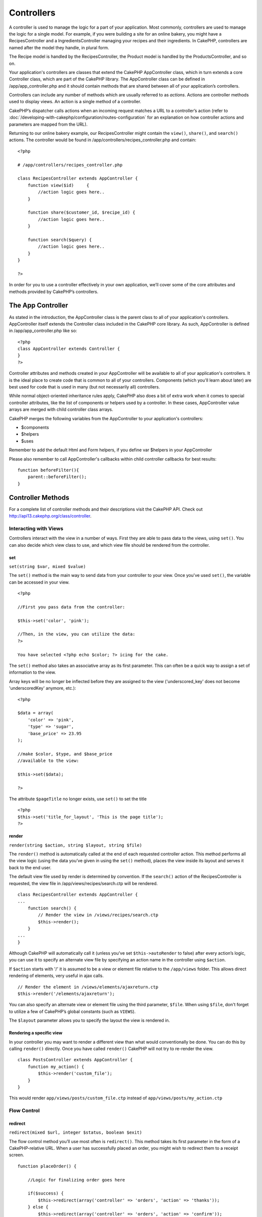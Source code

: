 Controllers
################

A controller is used to manage the logic for a part of your
application. Most commonly, controllers are used to manage the
logic for a single model. For example, if you were building a site
for an online bakery, you might have a RecipesController and a
IngredientsController managing your recipes and their ingredients.
In CakePHP, controllers are named after the model they handle, in
plural form.

The Recipe model is handled by the RecipesController, the Product
model is handled by the ProductsController, and so on.

Your application's controllers are classes that extend the CakePHP
AppController class, which in turn extends a core Controller class,
which are part of the CakePHP library. The AppController class can
be defined in /app/app\_controller.php and it should contain
methods that are shared between all of your application’s
controllers.

Controllers can include any number of methods which are usually
referred to as *actions*. Actions are controller methods used to
display views. An action is a single method of a controller.

CakePHP’s dispatcher calls actions when an incoming request matches
a URL to a controller’s action (refer to
:doc:`/developing-with-cakephp/configuration/routes-configuration` for an
explanation on how controller actions and parameters are mapped
from the URL).

Returning to our online bakery example, our RecipesController might
contain the ``view()``, ``share()``, and ``search()`` actions. The
controller would be found in
/app/controllers/recipes\_controller.php and contain:

::

        <?php
        
        # /app/controllers/recipes_controller.php
    
        class RecipesController extends AppController {
            function view($id)     {
                //action logic goes here..
            }
    
            function share($customer_id, $recipe_id) {
                //action logic goes here..
            }
    
            function search($query) {
                //action logic goes here..
            }
        }
    
        ?>

In order for you to use a controller effectively in your own
application, we’ll cover some of the core attributes and methods
provided by CakePHP’s controllers.

The App Controller
------------------------

As stated in the introduction, the AppController class is the
parent class to all of your application's controllers.
AppController itself extends the Controller class included in the
CakePHP core library. As such, AppController is defined in
/app/app\_controller.php like so:

::

    <?php
    class AppController extends Controller {
    }
    ?>

Controller attributes and methods created in your AppController
will be available to all of your application's controllers. It is
the ideal place to create code that is common to all of your
controllers. Components (which you'll learn about later) are best
used for code that is used in many (but not necessarily all)
controllers.

While normal object-oriented inheritance rules apply, CakePHP also
does a bit of extra work when it comes to special controller
attributes, like the list of components or helpers used by a
controller. In these cases, AppController value arrays are merged
with child controller class arrays.

CakePHP merges the following variables from the AppController to
your application's controllers:


-  $components
-  $helpers
-  $uses

Remember to add the default Html and Form helpers, if you define
var $helpers in your AppController

Please also remember to call AppController's callbacks within child
controller callbacks for best results:

::

    function beforeFilter(){
        parent::beforeFilter();
    }


Controller Methods
------------------

For a complete list of controller methods and their descriptions
visit the CakePHP API. Check out
`http://api13.cakephp.org/class/controller <http://api13.cakephp.org/class/controller>`_.

Interacting with Views
~~~~~~~~~~~~~~~~~~~~~~

Controllers interact with the view in a number of ways. First they
are able to pass data to the views, using ``set()``. You can also
decide which view class to use, and which view file should be
rendered from the controller.

set
^^^

``set(string $var, mixed $value)``

The ``set()`` method is the main way to send data from your
controller to your view. Once you've used ``set()``, the variable
can be accessed in your view.

::

    <?php

    //First you pass data from the controller:

    $this->set('color', 'pink');

    //Then, in the view, you can utilize the data:
    ?>

    You have selected <?php echo $color; ?> icing for the cake.

The ``set()`` method also takes an associative array as its first
parameter. This can often be a quick way to assign a set of
information to the view.

Array keys will be no longer be inflected before they are assigned
to the view ('underscored\_key' does not become 'underscoredKey'
anymore, etc.):

::

    <?php

    $data = array(
        'color' => 'pink',
        'type' => 'sugar',
        'base_price' => 23.95
    );

    //make $color, $type, and $base_price 
    //available to the view:

    $this->set($data);  

    ?>

The attribute ``$pageTitle`` no longer exists, use ``set()`` to set
the title

::

    <?php
    $this->set('title_for_layout', 'This is the page title');
    ?>

render
^^^^^^

``render(string $action, string $layout, string $file)``

The ``render()`` method is automatically called at the end of each
requested controller action. This method performs all the view
logic (using the data you’ve given in using the ``set()`` method),
places the view inside its layout and serves it back to the end
user.

The default view file used by render is determined by convention.
If the ``search()`` action of the RecipesController is requested,
the view file in /app/views/recipes/search.ctp will be rendered.

::

    class RecipesController extends AppController {
    ...
        function search() {
            // Render the view in /views/recipes/search.ctp
            $this->render();
        }
    ...
    }

Although CakePHP will automatically call it (unless you’ve set
``$this->autoRender`` to false) after every action’s logic, you can
use it to specify an alternate view file by specifying an action
name in the controller using ``$action``.

If ``$action`` starts with '/' it is assumed to be a view or
element file relative to the ``/app/views`` folder. This allows
direct rendering of elements, very useful in ajax calls.
::

    // Render the element in /views/elements/ajaxreturn.ctp
    $this->render('/elements/ajaxreturn');

You can also specify an alternate view or element file using the
third parameter, ``$file``. When using ``$file``, don't forget to
utilize a few of CakePHP’s global constants (such as ``VIEWS``).

The ``$layout`` parameter allows you to specify the layout the view
is rendered in.

Rendering a specific view
^^^^^^^^^^^^^^^^^^^^^^^^^

In your controller you may want to render a different view than
what would conventionally be done. You can do this by calling
``render()`` directly. Once you have called ``render()`` CakePHP
will not try to re-render the view.

::

    class PostsController extends AppController {
        function my_action() {
            $this->render('custom_file');
        }
    }

This would render ``app/views/posts/custom_file.ctp`` instead of
``app/views/posts/my_action.ctp``

Flow Control
~~~~~~~~~~~~

redirect
^^^^^^^^

``redirect(mixed $url, integer $status, boolean $exit)``

The flow control method you’ll use most often is ``redirect()``.
This method takes its first parameter in the form of a
CakePHP-relative URL. When a user has successfully placed an order,
you might wish to redirect them to a receipt screen.

::

    function placeOrder() {

        //Logic for finalizing order goes here

        if($success) {
            $this->redirect(array('controller' => 'orders', 'action' => 'thanks'));
        } else {
            $this->redirect(array('controller' => 'orders', 'action' => 'confirm'));
        }
    }

You can also use a relative or absolute URL as the $url argument:

::

    $this->redirect('/orders/thanks'));
    $this->redirect('http://www.example.com');

You can also pass data to the action:

::

    $this->redirect(array('action' => 'edit', $id));

The second parameter of ``redirect()`` allows you to define an HTTP
status code to accompany the redirect. You may want to use 301
(moved permanently) or 303 (see other), depending on the nature of
the redirect.

The method will issue an ``exit()`` after the redirect unless you
set the third parameter to ``false``.

If you need to redirect to the referer page you can use:
::

    $this->redirect($this->referer());

flash
^^^^^

``flash(string $message, string $url, integer $pause, string $layout)``

Like ``redirect()``, the ``flash()`` method is used to direct a
user to a new page after an operation. The ``flash()`` method is
different in that it shows a message before passing the user on to
another URL.

The first parameter should hold the message to be displayed, and
the second parameter is a CakePHP-relative URL. CakePHP will
display the ``$message`` for ``$pause`` seconds before forwarding
the user on.

If there's a particular template you'd like your flashed message to
use, you may specify the name of that layout in the ``$layout``
parameter.

For in-page flash messages, be sure to check out SessionComponent’s
setFlash() method.

Callbacks
~~~~~~~~~

CakePHP controllers come fitted with callbacks you can use to
insert logic just before or after controller actions are rendered.

``beforeFilter()``

This function is executed before every action in the controller.
It's a handy place to check for an active session or inspect user
permissions.

``beforeRender()``

Called after controller action logic, but before the view is
rendered. This callback is not used often, but may be needed if you
are calling render() manually before the end of a given action.

``afterFilter()``

Called after every controller action, and after rendering is
complete. This is the last controller method to run.

CakePHP also supports callbacks related to scaffolding.

``_beforeScaffold($method)``

$method name of method called example index, edit, etc.

``_afterScaffoldSave($method)``

$method name of method called either edit or update.

``_afterScaffoldSaveError($method)``

$method name of method called either edit or update.

``_scaffoldError($method)``

$method name of method called example index, edit, etc.

Other Useful Methods
~~~~~~~~~~~~~~~~~~~~

constructClasses
^^^^^^^^^^^^^^^^

This method loads the models required by the controller. This
loading process is done by CakePHP normally, but this method is
handy to have when accessing controllers from a different
perspective. If you need CakePHP in a command-line script or some
other outside use, constructClasses() may come in handy.

referer
^^^^^^^

``string referer(mixed $default = null, boolean $local = false)``

Returns the referring URL for the current request. Parameter
``$default`` can be used to supply a default URL to use if
HTTP\_REFERER cannot be read from headers. So, instead of doing
this:

::

    <?php
    class UserController extends AppController {
        function delete($id) {
            // delete code goes here, and then...
            if ($this->referer() != '/') {
                $this->redirect($this->referer());
            } else {
                $this->redirect(array('action' => 'index'));
            }
        }
    }
    ?>

you can do this:

::

    <?php
    class UserController extends AppController {
        function delete($id) {
            // delete code goes here, and then...
            $this->redirect($this->referer(array('action' => 'index')));
        }
    }
    ?>

If ``$default`` is not set, the function defaults to the root of
your domain - '/'.

Parameter ``$local`` if set to ``true``, restricts referring URLs
to local server.

disableCache
^^^^^^^^^^^^

Used to tell the user’s **browser** not to cache the results of the
current request. This is different than view caching, covered in a
later chapter.

The headers sent to this effect are:

``Expires: Mon, 26 Jul 1997 05:00:00 GMT``
``Last-Modified: [current datetime] GMT``
``Cache-Control: no-store, no-cache, must-revalidate``
``Cache-Control: post-check=0, pre-check=0``
``Pragma: no-cache``

postConditions
^^^^^^^^^^^^^^

``postConditions(array $data, mixed $op, string $bool, boolean $exclusive)``

Use this method to turn a set of POSTed model data (from
HtmlHelper-compatible inputs) into a set of find conditions for a
model. This function offers a quick shortcut on building search
logic. For example, an administrative user may want to be able to
search orders in order to know which items need to be shipped. You
can use CakePHP’s Form- and HtmlHelpers to create a quick form
based on the Order model. Then a controller action can use the data
posted from that form to craft find conditions:

::

    function index() {
        $conditions = $this->postConditions($this->data);
        $orders = $this->Order->find("all",compact('conditions'));
        $this->set('orders', $orders);
    }

If $this->data[‘Order’][‘destination’] equals “Old Towne Bakery”,
postConditions converts that condition to an array compatible for
use in a Model->find() method. In this case,
array(“Order.destination” => “Old Towne Bakery”).

If you want use a different SQL operator between terms, supply them
using the second parameter.

::

    /*
    Contents of $this->data
    array(
        'Order' => array(
            'num_items' => '4',
            'referrer' => 'Ye Olde'
        )
    )
    */

    //Let’s get orders that have at least 4 items and contain ‘Ye Olde’
    $condtions=$this->postConditions(
        $this->data,
        array(
            'num_items' => '>=', 
            'referrer' => 'LIKE'
        )
    );
    $orders = $this->Order->find("all",compact('condtions'));

The third parameter allows you to tell CakePHP what SQL boolean
operator to use between the find conditions. String like ‘AND’,
‘OR’ and ‘XOR’ are all valid values.

Finally, if the last parameter is set to true, and the $op
parameter is an array, fields not included in $op will not be
included in the returned conditions.

paginate
^^^^^^^^

This method is used for paginating results fetched by your models.
You can specify page sizes, model find conditions and more. See the
`pagination <http://docs.cakephp.org/view/164/pagination>`_ section for more details on
how to use paginate.

requestAction
^^^^^^^^^^^^^

``requestAction(string $url, array $options)``

This function calls a controller's action from any location and
returns data from the action. The ``$url`` passed is a
CakePHP-relative URL (/controllername/actionname/params). To pass
extra data to the receiving controller action add to the $options
array.

You can use ``requestAction()`` to retrieve a fully rendered view
by passing 'return' in the options:
``requestAction($url, array('return'));``. It is important to note
that making a requestAction using 'return' from a controller method
can cause script and css tags to not work correctly.

If used without caching ``requestAction`` can lead to poor
performance. It is rarely appropriate to use in a controller or
model.

``requestAction`` is best used in conjunction with (cached)
elements – as a way to fetch data for an element before rendering.
Let's use the example of putting a "latest comments" element in the
layout. First we need to create a controller function that will
return the data.

::

    // controllers/comments_controller.php
    class CommentsController extends AppController {
        function latest() {
            return $this->Comment->find('all', array('order' => 'Comment.created DESC', 'limit' => 10));
        }
    }

If we now create a simple element to call that function:

::

    // views/elements/latest_comments.ctp

    $comments = $this->requestAction('/comments/latest');
    foreach($comments as $comment) {
        echo $comment['Comment']['title'];
    }

We can then place that element anywhere at all to get the output
using:

::

    echo $this->element('latest_comments');

Written in this way, whenever the element is rendered, a request
will be made to the controller to get the data, the data will be
processed, and returned. However in accordance with the warning
above it's best to make use of element caching to prevent needless
processing. By modifying the call to element to look like this:

::

    echo $this->element('latest_comments', array('cache' => '+1 hour'));

The ``requestAction`` call will not be made while the cached
element view file exists and is valid.

In addition, requestAction now takes array based cake style urls:

::

    echo $this->requestAction(array('controller' => 'articles', 'action' => 'featured'), array('return'));

This allows the requestAction call to bypass the usage of
Router::url which can increase performance. The url based arrays
are the same as the ones that HtmlHelper::link uses with one
difference - if you are using named or passed parameters, you must
put them in a second array and wrap them with the correct key. This
is because requestAction merges the named args array
(requestAction's 2nd parameter) with the Controller::params member
array and does not explicitly place the named args array into the
key 'named'; Additional members in the $option array will also be
made available in the requested action's Controller::params array.

::

    echo $this->requestAction('/articles/featured/limit:3');
    echo $this->requestAction('/articles/view/5');

As an array in the requestAction would then be:

::

    echo $this->requestAction(array('controller' => 'articles', 'action' => 'featured'), array('named' => array('limit' => 3)));

    echo $this->requestAction(array('controller' => 'articles', 'action' => 'view'), array('pass' => array(5)));

Unlike other places where array urls are analogous to string urls,
requestAction treats them differently.

When using an array url in conjunction with requestAction() you
must specify **all** parameters that you will need in the requested
action. This includes parameters like ``$this->data`` and
``$this->params['form']``. In addition to passing all required
parameters, named and pass parameters must be done in the second
array as seen above.

loadModel
^^^^^^^^^

``loadModel(string $modelClass, mixed $id)``

The ``loadModel`` function comes handy when you need to use a model
which is not the controller's default model or its associated
model.

::

    $this->loadModel('Article');
    $recentArticles = $this->Article->find('all', array('limit' => 5, 'order' => 'Article.created DESC'));

::

    $this->loadModel('User', 2);
    $user = $this->User->read();


Controller Attributes
---------------------

For a complete list of controller attributes and their descriptions
visit the CakePHP API. Check out
`http://api.cakephp.org/class/controller <http://api13.cakephp.org/class/controller>`_.

$name
~~~~~

PHP4 users should start out their controller definitions using the
``$name`` attribute. The ``$name`` attribute should be set to the
name of the controller. Usually this is just the plural form of the
primary model the controller uses. This takes care of some PHP4
classname oddities and helps CakePHP resolve naming.

::

    <?php

    #   $name controller attribute usage example

    class RecipesController extends AppController {
       var $name = 'Recipes';
    }

    ?>   

$components, $helpers and $uses
~~~~~~~~~~~~~~~~~~~~~~~~~~~~~~~

The next most often used controller attributes tell CakePHP what
helpers, components, and models you’ll be using in conjunction with
the current controller. Using these attributes make MVC classes
given by ``$components`` and ``$uses`` available to the controller
as class variables (``$this->ModelName``, for example) and those
given by ``$helpers`` to the view as an object reference variable
(``$helpername``).

Each controller has some of these classes available by default, so
you may not need to configure your controller at all.

Controllers have access to their primary model available by
default. Our RecipesController will have the Recipe model class
available at ``$this->Recipe``, and our ProductsController also
features the Product model at ``$this->Product``. However, when
allowing a controller to access additional models through the
``$uses`` variable, the name of the current controller's model must
also be included. This is illustrated in the example below.

The Html, Form, and Session Helpers are always available by
default, as is the SessionComponent. But if you choose to define
your own $helpers array in AppController, make sure to include
``Html`` and ``Form`` if you want them still available by default
in your own Controllers. To learn more about these classes, be sure
to check out their respective sections later in this manual.

Let’s look at how to tell a CakePHP controller that you plan to use
additional MVC classes.

::

    <?php
    class RecipesController extends AppController {
        var $name = 'Recipes';

        var $uses = array('Recipe', 'User');
        var $helpers = array('Ajax');
        var $components = array('Email');
    }
    ?>   

Each of these variables are merged with their inherited values,
therefore it is not necessary (for example) to redeclare the Form
helper, or anything that is declared in your App controller.

If you do not wish to use a Model in your controller, set
``var $uses = array()``. This will allow you to use a controller
without a need for a corresponding Model file.

The Parameters Attribute ($params)
~~~~~~~~~~~~~~~~~~~~~~~~~~~~~~~~~~

Controller parameters are available at ``$this->params`` in your
CakePHP controller. This variable is used to provide access to
information about the current request. The most common usage of
``$this->params`` is to get access to information that has been
handed to the controller via POST or GET operations.

form
^^^^

``$this->params['form']``

Any POST data from any form is stored here, including information
also found in ``$_FILES``.

admin
^^^^^

``$this->params['admin']``

Is set to 1 if the current action was invoked via admin routing.

bare
^^^^

``$this->params['bare']``

Stores 1 if the current layout is empty, 0 if not.

isAjax
^^^^^^

``$this->params['isAjax']``

Stores 1 if the current request is an ajax call, 0 if not. This
variable is only set if the RequestHandler Component is being used
in the controller.

controller
^^^^^^^^^^

``$this->params['controller']``

Stores the name of the current controller handling the request. For
example, if the URL /posts/view/1 was requested,
``$this->params['controller']`` would equal "posts".

action
^^^^^^

``$this->params['action']``

Stores the name of the current action handling the request. For
example, if the URL /posts/view/1 was requested,
``$this->params['action']`` would equal "view".

pass
^^^^

``$this->params['pass']``

Returns an array (numerically indexed) of URL parameters after the
Action.

::

    // URL: /posts/view/12/print/narrow

    Array
    (
        [0] => 12
        [1] => print
        [2] => narrow
    )

url
^^^

``$this->params['url']``

Stores the current URL requested, along with key-value pairs of get
variables. For example, if the URL /posts/view/?var1=3&var2=4 was
called, ``$this->params['url']`` would contain:

::

    [url] => Array
    (
        [url] => posts/view
        [var1] => 3
        [var2] => 4
    )

data
^^^^

``$this->data``

Used to handle POST data sent from the FormHelper forms to the
controller.

::

    // The FormHelper is used to create a form element:
    $form->text('User.first_name');

Which when rendered, looks something like:

::


    <input name="data[User][first_name]" value="" type="text" />

When the form is submitted to the controller via POST, the data
shows up in ``this->data``

::


    //The submitted first name can be found here:
    $this->data['User']['first_name'];

prefix
^^^^^^

``$this->params['prefix']``

Set to the routing prefix. For example, this attribute would
contain the string "admin" during a request to
/admin/posts/someaction.

named
^^^^^

``$this->params['named']``

Stores any named parameters in the url query string in the form
/key:value/. For example, if the URL /posts/view/var1:3/var2:4 was
requested, ``$this->params['named']`` would be an array
containing:

::

    [named] => Array
    (
        [var1] => 3
        [var2] => 4
    )

Other Attributes
~~~~~~~~~~~~~~~~

While you can check out the details for all controller attributes
in the API, there are other controller attributes that merit their
own sections in the manual.

The $cacheAction attribute aids in caching views, and the $paginate
attribute is used to set pagination defaults for the controller.
For more information on how to use these attributes, check out
their respective sections later on in this manual.

persistModel
~~~~~~~~~~~~

Stub. Update Me!

Used to create cached instances of models a controller uses. When
set to true, all models related to the controller will be cached.
This can increase performance in many cases.


The Pages Controller
--------------------------

CakePHP core ships with a default controller called the Pages
Controller (cake/libs/controller/pages\_controller.php). The home
page you see after installation is generated using this controller.
It is generally used to serve static pages. Eg. If you make a view
file app/views/pages/about\_us.ctp you can access it using url
http://example.com/pages/about\_us

When you "bake" an app using CakePHP's console utility the pages
controller is copied to your app/controllers/ folder and you can
modify it to your needs if required. Or you could just copy the
pages\_controller.php from core to your app.

Do not directly modify ANY file under the ``cake`` folder to avoid
issues when updating the core in future


.. todo::

	This chaptser should be less about the controller api and more about examples, the controller attributes section is overwhelming
	and difficult to understand at first. The chapter should start with some example controllers and what they do.